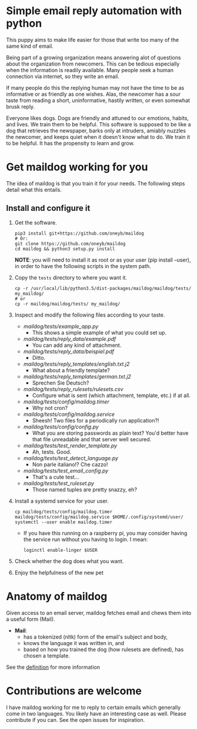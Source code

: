 * Simple email reply automation with python
This puppy aims to make life easier for those that write too many of the same
kind of email.

Being part of a growing organization means answering alot of questions about
the organization from newcomers. This can be tedious especially when the
information is readily available. Many people seek a human connection via
internet, so they write an email.

If many people do this the replying human may not have the time to be as
informative or as friendly as one wishes. Alas, the newcomer has a sour taste
from reading a short, uninformative, hastily written, or even somewhat brusk
reply.

Everyone likes dogs. Dogs are friendly and attuned to our emotions, habits,
and lives. We train them to be helpful. This software is supposed to be like a
dog that retrieves the newspaper, barks only at intruders, amiably nuzzles the
newcomer, and keeps quiet when it doesn't know what to do. We train it to be
helpful. It has the propensity to learn and grow.

* Get maildog working for you
The idea of maildog is that you train it for your needs. The following steps
detail what this entails.

** Install and configure it

1. Get the software.
   #+BEGIN_SRC shell
   pip3 install git+https://github.com/oneyb/maildog
   # Or:
   git clone https://github.com/oneyb/maildog
   cd maildog && python3 setup.py install
   #+END_SRC

   *NOTE*: you will need to install it as root or as your user (pip install --user), in
   order to have the following scripts in the system path.

2. Copy the ~tests~ directory to where you want it.

   #+BEGIN_SRC shell 
   cp -r /usr/local/lib/python3.5/dist-packages/maildog/maildog/tests/ my_maildog/
   # or
   cp -r maildog/maildog/tests/ my_maildog/
   #+END_SRC

3. Inspect and modify the following files according to your taste.
   - [[maildog/tests/example_app.py]]
     - This shows a simple example of what you could set up.
   - [[maildog/tests/reply_data/example.pdf]]
     - You can add any kind of attachment.
   - [[maildog/tests/reply_data/beispiel.pdf]]
     - Ditto.
   - [[maildog/tests/reply_templates/english.txt.j2]]
     - What about a friendly template?
   - [[maildog/tests/reply_templates/german.txt.j2]]
     - Sprechen Sie Deutsch?
   - [[maildog/tests/reply_rulesets/rulesets.csv]]
     - Configure what is sent (which attachment, template, etc.) if at all.
   - [[maildog/tests/config/maildog.timer]]
     - Why not cron?
   - [[maildog/tests/config/maildog.service]]
     - Sheesh! Two files for a periodically run application?!
   - [[maildog/tests/config/config.py]]
     - What you are storing passwords as plain text? You'd better have that file unreadable and that server well secured.
   - [[maildog/tests/test_render_template.py]]
     - Ah, tests. Good.
   - [[maildog/tests/test_detect_language.py]]
     - Non parle italiano!? Che cazzo!
   - [[maildog/tests/test_email_config.py]]
     - That's a cute test...
   - [[maildog/tests/test_ruleset.py]]
     - Those named tuples are pretty snazzy, eh?

4. Install a systemd service for your user.
   #+BEGIN_SRC shell
   cp maildog/tests/config/maildog.timer maildog/tests/config/maildog.service $HOME/.config/systemd/user/
   systemctl --user enable maildog.timer
   #+END_SRC
   - If you have this running on a raspberry pi, you may consider having the
     service run without you having to login. I mean:
   #+BEGIN_SRC shell
   loginctl enable-linger $USER
   #+END_SRC

5. Check whether the dog does what you want.

6. Enjoy the helpfulness of the new pet

* Anatomy of maildog

Given access to an email server, maildog fetches email and chews them into a useful form (Mail). 

 - *Mail*: 
   - has a tokenized (nltk) form of the email's subject and body,
   - knows the language it was written in, and
   - based on how you trained the dog (how rulesets are defined), has chosen a template.

 See the [[file:maildog/__init__.py][definition]] for more information


 
* Contributions are welcome

I have maildog working for me to reply to certain emails which generally come
in two languages. You likely have an interesting case as well. Please
contribute if you can. See the open issues for inspiration.

